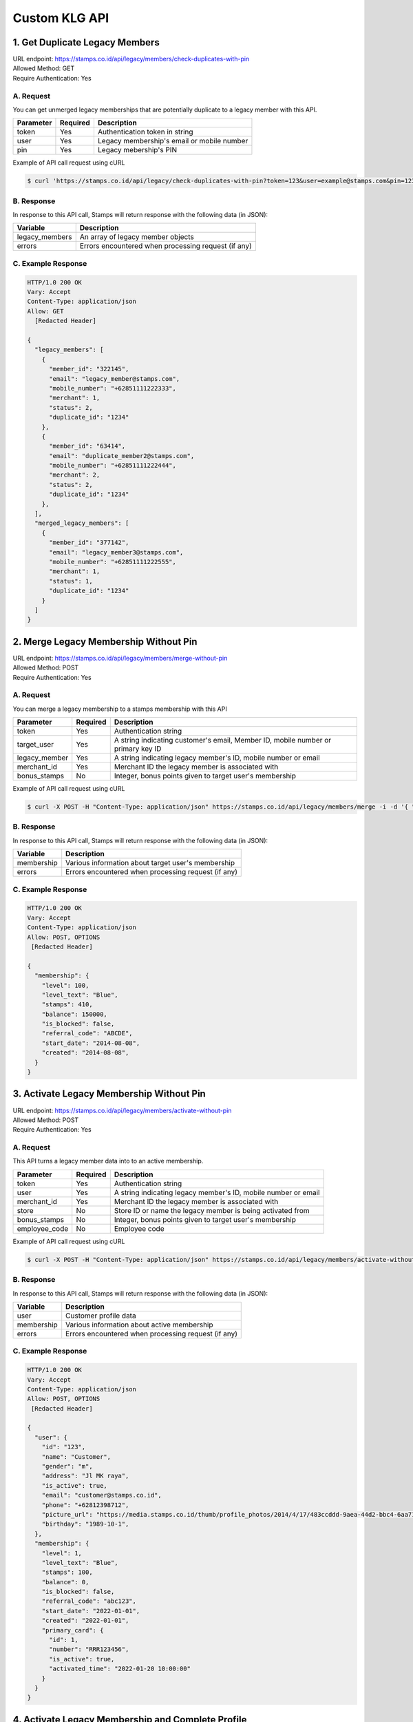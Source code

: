 ************************************
Custom KLG API
************************************


1. Get Duplicate Legacy Members
====================================
| URL endpoint: https://stamps.co.id/api/legacy/members/check-duplicates-with-pin
| Allowed Method: GET
| Require Authentication: Yes

A. Request
-----------------------------
You can get unmerged legacy memberships that are potentially duplicate to a legacy member with this API.

============     =========== =========================
Parameter        Required    Description
============     =========== =========================
token            Yes         Authentication token in string
user             Yes         Legacy membership's email or mobile number
pin              Yes         Legacy mebership's PIN
============     =========== =========================


Example of API call request using cURL

.. code-block :: bash

    $ curl 'https://stamps.co.id/api/legacy/check-duplicates-with-pin?token=123&user=example@stamps.com&pin=123456'


B. Response
-----------

In response to this API call, Stamps will return response with the following data (in JSON):

=================== ==============================
Variable            Description
=================== ==============================
legacy_members      An array of legacy member objects
errors              Errors encountered when processing request (if any)
=================== ==============================


C. Example Response
-------------------

.. code-block :: bash

    HTTP/1.0 200 OK
    Vary: Accept
    Content-Type: application/json
    Allow: GET
      [Redacted Header]

    {
      "legacy_members": [
        {
          "member_id": "322145",
          "email": "legacy_member@stamps.com",
          "mobile_number": "+62851111222333",
          "merchant": 1,
          "status": 2,
          "duplicate_id": "1234"
        },
        {
          "member_id": "63414",
          "email": "duplicate_member2@stamps.com",
          "mobile_number": "+62851111222444",
          "merchant": 2,
          "status": 2,
          "duplicate_id": "1234"
        },
      ],
      "merged_legacy_members": [
        {
          "member_id": "377142",
          "email": "legacy_member3@stamps.com",
          "mobile_number": "+62851111222555",
          "merchant": 1,
          "status": 1,
          "duplicate_id": "1234"
        }
      ]
    }

2. Merge Legacy Membership Without Pin
====================================
| URL endpoint: https://stamps.co.id/api/legacy/members/merge-without-pin
| Allowed Method: POST
| Require Authentication: Yes

A. Request
-----------------------------
You can merge a legacy membership to a stamps membership with this API

================ =========== =========================
Parameter        Required    Description
================ =========== =========================
token            Yes         Authentication string
target_user      Yes         A string indicating customer's email, Member ID, mobile number or primary key ID
legacy_member    Yes         A string indicating legacy member's ID, mobile number or email
merchant_id      Yes         Merchant ID the legacy member is associated with
bonus_stamps     No          Integer, bonus points given to target user's membership
================ =========== =========================


Example of API call request using cURL

.. code-block :: bash

    $ curl -X POST -H "Content-Type: application/json" https://stamps.co.id/api/legacy/members/merge -i -d '{ "token": "secret", "target_user": 1, "legacy_member": 31245, "merchant_id": 1, "bonus_stamps": 10 }'



B. Response
-----------

In response to this API call, Stamps will return response with the following data (in JSON):

=================== ==============================
Variable            Description
=================== ==============================
membership          Various information about target user's membership
errors              Errors encountered when processing request (if any)
=================== ==============================


C. Example Response
-------------------

.. code-block :: bash

    HTTP/1.0 200 OK
    Vary: Accept
    Content-Type: application/json
    Allow: POST, OPTIONS
     [Redacted Header]

    {
      "membership": {
        "level": 100,
        "level_text": "Blue",
        "stamps": 410,
        "balance": 150000,
        "is_blocked": false,
        "referral_code": "ABCDE",
        "start_date": "2014-08-08",
        "created": "2014-08-08",
      }
    }

3. Activate Legacy Membership Without Pin
====================================
| URL endpoint: https://stamps.co.id/api/legacy/members/activate-without-pin
| Allowed Method: POST
| Require Authentication: Yes

A. Request
-----------------------------
This API turns a legacy member data into to an active membership.

================ =========== =========================
Parameter        Required    Description
================ =========== =========================
token            Yes         Authentication string
user             Yes         A string indicating legacy member's ID, mobile number or email
merchant_id      Yes         Merchant ID the legacy member is associated with
store            No          Store ID or name the legacy member is being activated from
bonus_stamps     No          Integer, bonus points given to target user's membership
employee_code    No          Employee code
================ =========== =========================


Example of API call request using cURL

.. code-block :: bash

    $ curl -X POST -H "Content-Type: application/json" https://stamps.co.id/api/legacy/members/activate-without-pin -i -d '{ "token": "secret", "user": 12, "merchant_id": 1, "bonus_stamps": 10 }'



B. Response
-----------

In response to this API call, Stamps will return response with the following data (in JSON):

=================== ==============================
Variable            Description
=================== ==============================
user                Customer profile data
membership          Various information about active membership
errors              Errors encountered when processing request (if any)
=================== ==============================


C. Example Response
-------------------

.. code-block :: bash

    HTTP/1.0 200 OK
    Vary: Accept
    Content-Type: application/json
    Allow: POST, OPTIONS
     [Redacted Header]

    {
      "user": {
        "id": "123",
        "name": "Customer",
        "gender": "m",
        "address": "Jl MK raya",
        "is_active": true,
        "email": "customer@stamps.co.id",
        "phone": "+62812398712",
        "picture_url": "https://media.stamps.co.id/thumb/profile_photos/2014/4/17/483ccddd-9aea-44d2-bbc4-6aa71f51fb2a_size_80.png",
        "birthday": "1989-10-1",
      },
      "membership": {
        "level": 1,
        "level_text": "Blue",
        "stamps": 100,
        "balance": 0,
        "is_blocked": false,
        "referral_code": "abc123",
        "start_date": "2022-01-01",
        "created": "2022-01-01",
        "primary_card": {
          "id": 1,
          "number": "RRR123456",
          "is_active": true,
          "activated_time": "2022-01-20 10:00:00"
        }
      }
    }


4. Activate Legacy Membership and Complete Profile
====================================
| URL endpoint: https://stamps.co.id/api/klg/legacy/members/activate
| Allowed Method: POST
| Require Authentication: Yes

A. Request
-----------------------------

================== =========== =========================
Parameter          Required    Description
================== =========== =========================
token              Yes         Authentication string
user               Yes         A string indicating legacy member's ID, mobile number or email
name               Yes         Name
merchant_id        Yes         Merchant ID the legacy member is associated with
passkey            No          Legacy member's PIN, required when `with_passkey` is true
with_passkey       Yes         Boolean, whether to check legacy member PIN or not
bonus_stamps       No          Integer, bonus points given to target user's membership
new_password       Yes         User password
pin                Yes         User pin
confirm_pin        Yes         User pin confirmation
email              No          Email
mobile_number      No          Mobile number
gender             No          Gender
address            No          Address
birthday           No          Birthday (with format YYYY-MM-DD)
district           No          District ID
phone_is_verified  No          Boolean
email_is_verified  No          Boolean
================== =========== =========================


Example of API call request using cURL

.. code-block :: bash

    $ curl -X POST -H "Content-Type: application/json" https://stamps.co.id/api/klg/legacy/members/activate -i -d '{ "token": "secret", "user": 12, "merchant_id": 1, "bonus_stamps": 10, "passkey": "", "with_passkey": false, "new_password": "password", "pin": "123123", "confirm_pin": "123123", "birthday": "1993-05-30" }'


B. Response
-----------

In response to this API call, Stamps will return response with the following data (in JSON):

=================== ==============================
Variable            Description
=================== ==============================
user                Customer profile data
membership          Various information about active membership
errors              Errors encountered when processing request (if any)
=================== ==============================


C. Example Response
-------------------

.. code-block :: bash

    HTTP/1.0 200 OK
    Vary: Accept
    Content-Type: application/json
    Allow: POST, OPTIONS
    [Redacted Header]

    {
        "id": "620",
        "name": "John Doe",
        "gender": "male",
        "address": "Jalan Anggrek No. 1",
        "is_active": true,
        "email": "johndoe@example.com",
        "picture_url": "https://media.stamps.co.id/thumb/profile_photos/2014/4/17/483ccddd-9aea-44d2-bbc4-6aa71f51fb2a_size_80.png",
        "birthday": "1993-05-30",
        "phone": "+6285567146065",
        "postal_code": "10310",
        "protected_redemption": false,
        "has_incorrect_email": true,
        "marital_status": 1,
        "religion": 1,
        "wedding_date": null,
        "id_number": null,
        "id_card_file_name": "",
        "phone_is_verified": false,
        "email_is_verified": false,
        "is_anonymized": false,
        "has_pin": false,
        "pin_is_blocked": false,
        "has_password": true,
        "notes": "",
        "referral_code": "GYHTLIY9",
        "registration_status": "Full",
        "location": {
            "district": {
                "id": 1,
                "name": "Kebayoran Baru"
            },
            "regency": {
                "id": 1,
                "name": "Jakarta Selatan"
            },
            "province": {
                "id": 1,
                "name": "DKI Jakarta"
            }
        },
        "membership": {
            "tags": [],
            "status": 0,
            "status_text": "Silver",
            "level": 0,
            "level_text": "Silver",
            "member_status": "Active",
            "stamps": 0,
            "balance": 0,
            "is_blocked": false,
            "referral_code": "7J133",
            "start_date": "2022-11-24",
            "created": "2022-11-24",
            "primary_card": {
                "id": 231,
                "number": "RRRB1AKUT0",
                "is_active": true,
                "activated_time": "2022-01-20 10:00:00"
            }
        },
        "registering_employee_code": "EMP001"
    }


5. Complete Registration and Merge Legacy Member
====================================
| URL endpoint: https://stamps.co.id/api/klg/memberships/register
| Allowed Method: POST
| Require Authentication: Yes

A. Request
-----------------------------

========================= =========== =========================
Parameter                 Required    Description
========================= =========== =========================
token                     Yes         Authentication string
name                      Yes         Name
email                     No          Email
mobile_number             No          Mobile number
gender                    No          Gender ("male" or "female")
address                   No          Address
birthday                  No          Birthday (with format YYYY-MM-DD)
store                     No          Registering store ID
referral_code             No          Referal code used to register customer
generate_default_password No          Boolean, whether to generate a random, default password for the member, defaults to `true`
registering_employee_code No          String indicating employee code, will create a new employee if not exists
district                  No          District ID
marital_status            No          Marital status mapping can be seen :ref:`here <Marital Status Mapping>`
password                  Yes         User password
pin                       Yes         User pin
confirm_pin               Yes         User pin confirmation
legacy_member             No          Legacy member identifier to merge with
legacy_merchant_id        No          Legacy member merchant ID
========================= =========== =========================


Example of API call request using cURL

.. code-block :: bash

    $ curl -X POST -H "Content-Type: application/json" https://stamps.co.id/api/klg/memberships/register -i -d '{ "token": "secret", "password": "password", "pin": "123123", "confirm_pin": "123123" }'


B. Response
-----------

In response to this API call, Stamps will return response with the following data (in JSON):

=================== ==============================
Variable            Description
=================== ==============================
customer            Various customer data
=================== ==============================


C. Example Response
-------------------

.. code-block :: bash

    HTTP/1.0 200 OK
    Vary: Accept
    Content-Type: application/json
    Allow: POST, OPTIONS
    [Redacted Header]

    {
        "id": "620",
        "name": "John Doe",
        "gender": "male",
        "address": "Jalan Anggrek No. 1",
        "is_active": true,
        "email": "johndoe@example.com",
        "picture_url": "https://media.stamps.co.id/thumb/profile_photos/2014/4/17/483ccddd-9aea-44d2-bbc4-6aa71f51fb2a_size_80.png",
        "birthday": "1993-05-30",
        "phone": "+6285567146065",
        "postal_code": "10310",
        "protected_redemption": false,
        "has_incorrect_email": true,
        "marital_status": 1,
        "religion": 1,
        "wedding_date": null,
        "id_number": null,
        "id_card_file_name": "",
        "phone_is_verified": false,
        "email_is_verified": false,
        "is_anonymized": false,
        "has_pin": false,
        "pin_is_blocked": false,
        "has_password": true,
        "notes": "",
        "referral_code": "GYHTLIY9",
        "registration_status": "Full",
        "location": {
            "district": {
                "id": 1,
                "name": "Kebayoran Baru"
            },
            "regency": {
                "id": 1,
                "name": "Jakarta Selatan"
            },
            "province": {
                "id": 1,
                "name": "DKI Jakarta"
            }
        },
        "membership": {
            "tags": [],
            "status": 0,
            "status_text": "Silver",
            "level": 0,
            "level_text": "Silver",
            "member_status": "Active",
            "stamps": 0,
            "balance": 0,
            "is_blocked": false,
            "referral_code": "7J133",
            "start_date": "2022-11-24",
            "created": "2022-11-24",
            "primary_card": {
                "id": 231,
                "number": "RRRB1AKUT0",
                "is_active": true,
                "activated_time": "2022-01-20 10:00:00"
            }
        },
        "registering_employee_code": "EMP001"
    }


6. Return Transaction Preview
=======================================
| URL endpoint: https://stamps.co.id/api/returns/preview
| Allowed Method: POST
| Require Authentication: Yes

A. Request
-----------------------------
Preview a return from a transaction.

============================== =========== =============================================================================
Parameter                      Required    Description
============================== =========== =============================================================================
root_invoice_number            Yes         Invoice number of the first original transaction
root_transaction_store         Yes         Store's id or code where the the first transaction happens
root_invoice_date              Yes         First transaction creation date in YYY-mm-dd format(e.g: 2022-08-30)
return_invoice_number          Yes         Invoice number for return transaction
return_created_datetime        No          When the return happens in ISO 8601 format(e.g: 2013-01-15T20:01:01+07).
                                           Default to now
return_store                   Yes         Store's id or code where the return happens
subtotal_delta                 No          Must be provided if the original transaction has subtotal
total_value_delta              Yes         The delta value of transaction's grand total after returned
payments                       No          Must be provided if original transaction has payments.
                                           Payments are list of :ref:`payment objects <Payment Object>`
items                          Yes         Which items are returned. Items are list of :ref:`return item objects<Return Item Object>`
stamps_to_add                  No          Stamps to be added by this transaction. If specified, this overrides system's calculation of the number of Stamps that will be added or deducted from this transaction.
stamps_to_deduct               No          Stamps to be deducted manually. If specified, this overrides the number of Stamps that will be deducted from this return.
                                           Can't be sent alongside stamps_to_add.
cancel_redemptions             No          Also cancel redemptions related to original transaction. Default to "false"
issue_voucher                  No          Objects of data used to issue a voucher. Contains ``template_id`` and ``value`` (optional).
deactivate_payment_vouchers    No          Also deactivate unredeemed payment vouchers when set to `true`. Default is `true`.
sr_admin                       No          Disable auto refund payment methods when set to `true`. Default is `false`
============================== =========== =============================================================================

Example of API call request using cURL

.. code-block :: bash

    curl --location --request POST 'https://stamps.co.id/api/returns/preview' \
    --header 'Authorization: Bearer eyJ0eXAiOiJKV1QiLCJhbGciOiJIUzI1NiJ9.eyJ0b2tlbl90eXBlIjoiYWNjZXNzIiwiZXhwIjoxNjYxOTMwNjg2LCJpYXQiOjE2NjE4NDQyODYsImp0aSI6IjZlM2U0ZGU0MzZkYzRjNDZhNGJhMjRkZWE2MjM0N2VjIiwidXNlcl9pZCI6MSwibWVyY2hhbnRfaWQiOjF9.brgNBzeuPmOV6ECP5WpwJJlQ6MQZ1zACHYx1YiW33AM' \
    --header 'Content-Type: application/json' \
    --header 'Cookie: csrftoken=FAc0E8TCQSCqCKhNNH62Pr3KTFgfemz2DMPWkjdSkD68VJYKda38emJi8GykuSgd; sessionid=sl07y2ektnrikw4bddkr4kndr482qms4' \
    --data-raw ' {
                "root_invoice_number": "6288988812712621",
                "root_transaction_store": 3,
                "root_invoice_date": "2022-08-30",
                "return_invoice_number": "6288988812712621.1",
                "total_value_delta": -15000,
                "return_store": 3,
                "items": [
                    {
                        "product_name": "tea",
                        "quantity": -1,
                        "subtotal": -15000
                    }
                ],
                "payments": [
                    {
                        "payment_method": "1300",
                        "value": -15000
                    }
                ]
            }'

B. Response Data
----------------

Stamps responds to this API call with the following data (in JSON):

===================== ==============================================================================================
Variable              Description
===================== ==============================================================================================
user                  Information about this transaction's user
membership            Information about the user's membership on the transaction's merchant
root_transaction      Information about the first original transaction
original_transaction  Information about the previous transaction
modified_transaction  Information about the new transaction after return happens
modication            Information about the :ref:`modified data <Modification Object>` of the original transaction
returnable_vouchers   Information about what vouchers will be returned
allow_partial_returns Whether the transaction can be returned partially or not
===================== ==============================================================================================


C. Response Headers
-------------------

=================== =======================================================================
Code                Description
=================== =======================================================================
200                 Everything worked as expected
400                 Bad Request - Often missing a
                    required parameter
401                 Unauthorized – Often missing or
                    wrong authentication token
403                 Forbidden – You do not have
                    permission for this request
405                 HTTP method not allowed - The
                    requested resources cannot be called with the specified HTTP method
500, 502, 503, 504  Server Errors - something is
                    wrong on Stamps' end
=================== =======================================================================


D. Examples
-----------

On a successful API call:

.. code-block :: bash

    {
        "user": {
            "id": "2845532",
            "name": "Marsha Test",
            "gender": "male",
            "address": "",
            "is_active": true,
            "email": "marshadouble@test.com",
            "picture_url": null,
            "birthday": "1988-04-23",
            "phone": "+628898881212",
            "postal_code": "",
            "protected_redemption": false,
            "has_incorrect_email": false,
            "marital_status": null,
            "religion": null,
            "wedding_date": null,
            "id_number": null,
            "id_card_file_name": "",
            "phone_is_verified": false,
            "email_is_verified": false
        },
        "membership": {
            "tags": [],
            "status": 100,
            "status_text": "Blue",
            "stamps": 13,
            "stamps_owed": 0,
            "balance": 0,
            "is_blocked": false,
            "referral_code": "AL6J3A9",
            "start_date": "2022-08-03",
            "created": "2022-08-03"
        },
        "root_transaction": {
            "id": 26091,
            "value": 150000.0,
            "stamps_earned": 25,
            "number_of_people": null,
            "discount": null,
            "subtotal": null,
            "items": [
                {
                    "id": 3670,
                    "quantity": 10.0,
                    "subtotal": 150000.0,
                    "price_per_unit": null,
                    "product": {
                        "id": 3,
                        "name": "tea"
                    }
                }
            ],
            "payments": [
                {
                    "id": 78,
                    "value": 150000.0,
                    "eligible_for_stamps": true,
                    "payment_method_code": "1300"
                }
            ]
        },
        "original_transaction": {
            "id": 26091,
            "value": 150000.0,
            "stamps_earned": 25,
            "number_of_people": null,
            "discount": null,
            "subtotal": null,
            "items": [
                {
                    "id": 3670,
                    "quantity": 10.0,
                    "subtotal": 150000.0,
                    "price_per_unit": null,
                    "product": {
                        "id": 3,
                        "name": "tea"
                    }
                }
            ],
            "payments": [
                {
                    "id": 78,
                    "value": 150000.0,
                    "eligible_for_stamps": true,
                    "payment_method_code": "1300"
                }
            ]
        },
        "modified_transaction": {
            "id": null,
            "value": 149999.0,
            "stamps_earned": 13,
            "number_of_people": null,
            "discount": null,
            "subtotal": 135000.0,
            "items": [],
            "payments": [
                {
                    "id": null,
                    "value": 135000.0,
                    "eligible_for_stamps": true,
                    "payment_method_code": "1300"
                }
            ]
        },
        "modification": {
            "id": null,
            "created": 1661844369,
            "stamps_delta": -12,
            "stamps_delta_override": 0,
            "stamps_refund_from_payments": 0,
            "total_stamps_delta": -12,
            "subtotal_delta": -15000.0,
            "grand_total_delta": -15000.0
        },
        "returnable_vouchers": [
            {
                "id": 9,
                "code": "R-FWEWQWVV",
                "is_active": true,
                "quantity": 1,
                "value": 50000.0,
                "notes": "",
                "start_date": "2022-12-23",
                "end_date": "2022-12-29",
                "template": {
                    "id": 5,
                    "name": "MULTI VOUCHER",
                    "type": 2,
                    "description": "",
                    "short_description": "",
                    "picture_url": "/media/thumb/voucher_templates/2022/12/9/uploaded_image_2022_12_09_03_38_21_252743_size_400.webp",
                    "landscape_picture_url": null,
                    "instructions": "",
                    "terms_and_conditions": "",
                    "usable_in_merchant_ids": [
                        1,
                        2
                    ],
                    "merchant_code": "",
                    "extra_data": null,
                    "html_terms_and_conditions": null
                },
                "terms_and_conditions": "",
                "html_terms_and_conditions": null
            }
        ]
    }

On an invalid request:

.. code-block :: bash

    {
        "detail": "root_transaction_store: No store with given identifier",
        "error_message": "root_transaction_store: No store with given identifier",
        "error_code": "invalid_store",
        "errors": {
            "root_transaction_store": "No store with given identifier"
        }
    }


7. Add a return transaction
=======================================
| URL endpoint: https://stamps.co.id/api/returns/add
| Allowed Method: POST
| Require Authentication: Yes

A. Request
-----------------------------

============================== =========== ==================================================================================================================
Parameter                      Required    Description
============================== =========== ==================================================================================================================
root_invoice_number            Yes         Invoice number of the first original transaction
root_transaction_store         Yes         Store's id or code where the the first transaction happens
root_invoice_date              Yes         First transaction creation date in YYY-mm-dd format(e.g: 2022-08-30)
return_invoice_number          Yes         Invoice number for return transaction
return_created_datetime        No          When the return happens in ISO 8601 format(e.g: 2013-01-15T20:01:01+07).
                                           Default to now
return_store                   Yes         Store's id or code where the return happens
subtotal_delta                 No          Must be provided if the original transaction has subtotal
total_value_delta              Yes         The delta value of transaction's grand total after returned
payments                       No          Must be provided if original transaction has payments.
                                           Payments are list of :ref:`payment objects <Payment Object>`
items                          Yes         Which items are returned. Items are list of :ref:`return item objects<Return Item Object>`
stamps_to_add                  No          Stamps to be added by this transaction. If specified, this overrides system's calculation of the number of Stamps that will be added or deducted from this transaction.
stamps_to_deduct               No          Stamps to be deducted manually. If specified, this overrides the number of Stamps that will be deducted from this return.
                                           Can't be sent alongside stamps_to_add.
cancel_redemptions             No          Also cancel redemptions related to original transaction. Default to "false"
issue_voucher                  No          Objects of data used to issue a voucher. Contains ``template_id`` and ``value`` (optional).
deactivate_payment_vouchers    No          Also deactivate unredeemed payment vouchers when set to `true`. Default is `true`.
sr_admin                       No          Disable auto refund payment methods when set to `true`. Default is `false`
============================== =========== ==================================================================================================================

Example of API call request using cURL

.. code-block :: bash

    curl --location --request POST 'https://stamps.co.id/api/returns/add' \
    --header 'Authorization: Bearer eyJ0eXAiOiJKV1QiLCJhbGciOiJIUzI1NiJ9.eyJ0b2tlbl90eXBlIjoiYWNjZXNzIiwiZXhwIjoxNjYxOTMwNjg2LCJpYXQiOjE2NjE4NDQyODYsImp0aSI6IjZlM2U0ZGU0MzZkYzRjNDZhNGJhMjRkZWE2MjM0N2VjIiwidXNlcl9pZCI6MSwibWVyY2hhbnRfaWQiOjF9.brgNBzeuPmOV6ECP5WpwJJlQ6MQZ1zACHYx1YiW33AM' \
    --header 'Content-Type: application/json' \
    --header 'Cookie: csrftoken=FAc0E8TCQSCqCKhNNH62Pr3KTFgfemz2DMPWkjdSkD68VJYKda38emJi8GykuSgd; sessionid=sl07y2ektnrikw4bddkr4kndr482qms4' \
    --data-raw ' {
                "root_invoice_number": "6288988812712621",
                "root_transaction_store": 3,
                "root_invoice_date": "2022-08-30",
                "return_invoice_number": "6288988812712621.1",
                "total_value_delta": -15000,
                "return_store": 3,
                "items": [
                    {
                        "product_name": "tea",
                        "quantity": -1,
                        "subtotal": -15000
                    }
                ],
                "payments": [
                    {
                        "payment_method": "1300",
                        "value": -15000
                    }
                ],
                "issue_voucher": {
                    "template_id": 1,
                    "value": 10000
                }
            }'

B. Response Data
----------------

Stamps responds to this API call with the following data (in JSON):

==================== ===========================================================================
Variable             Description
==================== ===========================================================================
user                 Information about this transaction's user
membership           Information about the user's membership on the transaction's merchant
root_transaction     Information about the first original transaction
original_transaction Information about the previous transaction
modified_transaction Information about the new transaction after return happens
modification           Information about the :ref:`modified data <Modification Object>` of the original transaction
returned_vouchers    Information about what vouchers are returned
==================== ===========================================================================


C. Examples
-----------

On a successful API call:

.. code-block :: bash

    {
        "user": {
            "id": "2845532",
            "name": "Marsha Test",
            "gender": "male",
            "address": "",
            "is_active": true,
            "email": "marshadouble@test.com",
            "picture_url": null,
            "birthday": "1988-04-23",
            "phone": "+628898881212",
            "postal_code": "",
            "protected_redemption": false,
            "has_incorrect_email": false,
            "marital_status": null,
            "religion": null,
            "wedding_date": null,
            "id_number": null,
            "id_card_file_name": "",
            "phone_is_verified": false,
            "email_is_verified": false
        },
        "membership": {
            "tags": [],
            "status": 100,
            "status_text": "Blue",
            "stamps": 13,
            "stamps_owed": 0,
            "balance": 0,
            "is_blocked": false,
            "referral_code": "AL6J3A9",
            "start_date": "2022-08-03",
            "created": "2022-08-03"
        },
        "root_transaction": {
            "id": 26091,
            "value": 150000.0,
            "stamps_earned": 25,
            "number_of_people": null,
            "discount": null,
            "subtotal": null,
            "items": [
                {
                    "id": 3670,
                    "quantity": 10.0,
                    "subtotal": 150000.0,
                    "price_per_unit": null,
                    "product": {
                        "id": 3,
                        "name": "tea"
                    }
                }
            ],
            "payments": [
                {
                    "id": 78,
                    "value": 150000.0,
                    "eligible_for_stamps": true,
                    "payment_method_code": "1300"
                }
            ]
        },
        "original_transaction": {
            "id": 26091,
            "value": 150000.0,
            "stamps_earned": 25,
            "number_of_people": null,
            "discount": null,
            "subtotal": null,
            "items": [
                {
                    "id": 3670,
                    "quantity": 10.0,
                    "subtotal": 150000.0,
                    "price_per_unit": null,
                    "product": {
                        "id": 3,
                        "name": "tea"
                    }
                }
            ],
            "payments": [
                {
                    "id": 78,
                    "value": 150000.0,
                    "eligible_for_stamps": true,
                    "payment_method_code": "1300"
                }
            ]
        },
        "modified_transaction": {
            "id": 26092,
            "value": 149999.0,
            "stamps_earned": 13,
            "number_of_people": null,
            "discount": null,
            "subtotal": 135000.0,
            "items": [],
            "payments": [
                {
                    "id": 79,
                    "value": 135000.0,
                    "eligible_for_stamps": true,
                    "payment_method_code": "1300"
                }
            ]
        },
        "modification": {
            "id": 1,
            "created": 1661844369,
            "stamps_delta": -12,
            "stamps_delta_override": 0,
            "stamps_refund_from_payments": 0,
            "total_stamps_delta": -12,
            "subtotal_delta": -15000.0,
            "grand_total_delta": -15000.0
        },
        "issued_voucher": {
            "id": 1,
            "code": "VC-ABC",
            "is_active": true,
            "quantity": 1,
            "value": 200,
            "notes": "",
            "start_date": "2022-03-28",
            "end_date": "2022-04-28",
            "template": {
                "id": 1,
                "name": "March Surprise Voucher",
                "type": 1,
                "description": "Get 50% off on your next purchase in Lippo Mall Kemang Store",
                "short_description": "Get 50% off on your next purchase",
                "picture_url": "foo.png",
                "landscape_picture_url": "foo_landscape.png",
                "instructions": "Show this voucher to the cashier",
                "terms_and_conditions": "Valid until 28 April 2022 with minimum purchase of Rp 100.000",
                "usable_in_merchant_ids": [1, 2, 3],
                "merchant_code": "M-ABC",
                "extra_data": null,
            }
        },
        "returned_vouchers": [
            {
                "id": 9,
                "code": "R-ZLT2ULER",
                "is_active": true,
                "quantity": 1,
                "value": 50000.0,
                "notes": "",
                "start_date": "2022-12-23",
                "end_date": "2022-12-29",
                "template": {
                    "id": 5,
                    "name": "MULTI VOUCHER",
                    "type": 2,
                    "description": "",
                    "short_description": "",
                    "picture_url": "/media/thumb/voucher_templates/2022/12/9/uploaded_image_2022_12_09_03_38_21_252743_size_400.webp",
                    "landscape_picture_url": null,
                    "instructions": "",
                    "terms_and_conditions": "",
                    "usable_in_merchant_ids": [
                        1,
                        2
                    ],
                    "merchant_code": "",
                    "extra_data": null,
                    "html_terms_and_conditions": null
                },
                "terms_and_conditions": "",
                "html_terms_and_conditions": null
            }
        ]
    }

On an invalid request:

.. code-block :: bash

    {
        "detail": "root_transaction_store: No store with given identifier",
        "error_message": "root_transaction_store: No store with given identifier",
        "error_code": "invalid_store",
        "errors": {
            "root_transaction_store": "No store with given identifier"
        }
    }


8. Adding Voucher Redemption
======================

| URL endpoint: https://stamps.co.id/api/klg/redemptions/odi-redeem-voucher
| Allowed method: POST
| Require authentication: Yes

A. Parameters
-------------
You can initiate a voucher redemption by calling the API with these parameters.

=============== ========= =========================
Parameter       Required  Description
=============== ========= =========================
token           Yes       Authentication string
user            Yes       A string indicating customer's email or Member ID
voucher         Yes       Voucher code of the redeemed voucher
store           Yes       Merchant's store identifier where redemption is initiated
invoice_number  No        POS invoice number
channel         No        Channel mapping can be seen :ref:`here <Channel Mapping>`
request_id      No        This field is needed if PIN authorization is enabled
extra_data      Yes       JSON object containing "vouchers" object. Store name as the key, and voucher value as the value.
=============== ========= =========================

Here's an example of how the API call might look like in JSON format with specified voucher.

.. code-block :: bash

    {
        "token": "abc",
        "user": "customer@stamps.co.id",
        "store": 32,
        "voucher": 1,
        "invoice_number": "POS-1020123",
        "extra_data": {
            "vouchers": {
                "A001": 10000,
                "I002": 40000
            }
        }
    }

API call example:

.. code-block :: bash

    $ curl --location --request POST 'https://stamps.co.id/api/klg/redemptions/odi-redeem-voucher' \
    --header 'Authorization: Bearer eyJ0eXAiOiJKV1QiLCJhbGciOiJIUzI1NiJ9.eyJ0b2tlbl90eXBlIjoiYWNjZXNzIiwiZXhwIjoxNjYxOTMwNjg2LCJpYXQiOjE2NjE4NDQyODYsImp0aSI6IjZlM2U0ZGU0MzZkYzRjNDZhNGJhMjRkZWE2MjM0N2VjIiwidXNlcl9pZCI6MSwibWVyY2hhbnRfaWQiOjF9.brgNBzeuPmOV6ECP5WpwJJlQ6MQZ1zACHYx1YiW33AM' \
    --header 'Content-Type: application/json' \
    --data-raw '{
        "user": "customer@stamps.co.id",
        "store": 32,
        "voucher": "ABC",
        "extra_data": {
            "vouchers": {
                "A001": 10000,
                "I002": 40000
            }
        }
    }'


B. Response
-----------

In response to this API call, Stamps will return response with the following data (in JSON):

=================== ==============================
Variable            Description
=================== ==============================
redemption          Redemption information which is
                    successfully created.
                    Contains id, reward, and stamps_used
membership          Customer information after successful
                    redemption. Contains id and stamps_remaining.
voucher             Voucher used in redemption
errors              Errors encountered when processing request (if any)
=================== ==============================

C. Response Headers
-------------------

Depending on the request, responses may return these status codes:

=================== ==============================
Code                Description
=================== ==============================
200                 Everything worked as expected
400                 Bad Request - Often missing a
                    required parameter
401                 Unauthorized – Often missing or
                    wrong authentication token
403                 Forbidden – You do not have
                    permission for this request
405                 HTTP method not allowed
500, 502, 503, 504  Server Errors - something is wrong on Stamps' end
=================== ==============================

D. Example Response
-------------------

On successful redemption:

.. code-block :: bash

    HTTP/1.0 200 OK
    Vary: Accept
    Content-Type: application/json
    Allow: POST, OPTIONS
     [Redacted Header]
    {
       "redemption": {
            "id": 2,
            "reward": "Discount Rp 100,000",
            "stamps_used": 0,
            "extra_data": {
                "discount": "10%"
            }
        },
        "membership": {
            "tags": [],
            "status": 100,
            "stamps": 250,
            "balance": 0,
            "referral_code": "9121682",
            "start_date": "2016-07-25",
            "created": "2016-07-25"
        },
        "voucher": {
            "id": 4,
            "name": "Discount Rp 100,000",
            "code": "PZ633ECV",
            "type": "voucher"
        }
    }


9. Adding User Card
======================

| URL endpoint: https://stamps.co.id/api/klg/cards/add
| Allowed method: POST
| Require authentication: Yes

A. Parameters
-------------
You can generate and assign a new card to a certain member using ODI user ID.

=============== ========= =========================
Parameter       Required  Description
=============== ========= =========================
token           Yes       Authentication string
rrr_id          Yes       Target member's card number
user_id_odi     Yes       ODI user ID that will be used to generate a new card
=============== ========= =========================

API call example:

.. code-block :: bash

    $ curl --location --request POST 'https://stamps.co.id/api/klg/redemptions/odi-redeem-voucher' \
    --header 'Authorization: Bearer eyJ0eXAiOiJKV1QiLCJhbGciOiJIUzI1NiJ9.eyJ0b2tlbl90eXBlIjoiYWNjZXNzIiwiZXhwIjoxNjYxOTMwNjg2LCJpYXQiOjE2NjE4NDQyODYsImp0aSI6IjZlM2U0ZGU0MzZkYzRjNDZhNGJhMjRkZWE2MjM0N2VjIiwidXNlcl9pZCI6MSwibWVyY2hhbnRfaWQiOjF9.brgNBzeuPmOV6ECP5WpwJJlQ6MQZ1zACHYx1YiW33AM' \
    --header 'Content-Type: application/json' \
    --data-raw '{
        "token": "abc",
        "rrr_id": "RRR123456",
        "user_id_odi": "999"
    }'


B. Response
-----------

In response to this API call, Stamps will return response with the following data (in JSON):

=================== ==============================
Variable            Description
=================== ==============================
card                Various information about the newly created card
=================== ==============================

C. Response Headers
-------------------

Depending on the request, responses may return these status codes:

=================== ==============================
Code                Description
=================== ==============================
200                 Everything worked as expected
400                 Bad Request - Often missing a
                    required parameter
401                 Unauthorized – Often missing or
                    wrong authentication token
403                 Forbidden – You do not have
                    permission for this request
405                 HTTP method not allowed
500, 502, 503, 504  Server Errors - something is wrong on Stamps' end
=================== ==============================

D. Example Response
-------------------

On successful redemption:

.. code-block :: bash

    HTTP/1.0 200 OK
    Vary: Accept
    Content-Type: application/json
    Allow: POST, OPTIONS
     [Redacted Header]
    {
       "card": {
            "id": 2,
            "number": "UIODI-999",
            "is_active": True,
            "activated_time": "2023-01-11 10:00:00"
        }
    }


10. Webhook Security
=======================
Webhook from STAMPS will return the siganture inside X-Stamps-Signature header.

You should always verify that the webhook's payload matches the signature. To verify the signature against the payload:
    - Strip all whitespace from the `payload`.
    - Encode the resulting `payload` string with the HMAC algorithm, using your secret key as the key and SHA256 as the hashing algorithm.
    - Compare and make sure that the result matches the given `signature`

Example with "your_secret_key" as the secret key:

.. code-block :: json

    {
        "from": "test@gmail.com",
        "to": "test2@gmail.com",
        "membership": {
            "level": 0,
            "level_text": "Silver",
            "stamps": 0,
            "balance": 0,
            "is_blocked": false,
            "referral_code": "KKJ21",
            "start_date": "2023-02-13",
            "created": "2023-02-13",
            "status": "Active",
            "primary_card": {
                "id": 3713,
                "number": "RRR123456",
                "is_active": true,
                "activated_time": null
            }
        },
        "user": {
            "id": 2824,
            "name": "test",
            "gender": "f",
            "is_active": true,
            "email": "test2@gmail.com",
            "birthday": null,
            "picture_url": null,
            "phone": "+6287876544322",
            "has_incorrect_email": false,
            "has_incorrect_phone": false,
            "has_incorrect_wa_number": false,
            "phone_is_verified": true,
            "email_is_verified": true,
            "referral_code": "TESTXYZ",
            "registration_status": "Full",
            "member_ids": [
                "RRR123456"
            ]
        }
    }

Python code example:

.. code-block :: python

    import hashlib
    import hmac
    import json


    def verify_signature(request) -> bool:
        minified_payload = json.dumps(request.data, separators=[",", ":"])
        signed_payload = hmac.new("your_secret_key".encode(), minified_payload.encode(), hashlib.sha256)
        signature = request.headers["X-Stamps-Signature"]
        return hmac.compare_digest(signature, signed_payload.hexdigest())


11. Adding a Transaction with Redemptions
=======================
| URL endpoint: https://stamps.co.id/api/klg/transactions/add-with-redemptions
| Allowed method: POST
| Requires authentication: Yes


A. Request
-----------------------------

Adding a transaction with redemptions requires you to send a POST request to the endpoint with the following parameters:
NOTE: This endpoint also accept blocked membership but won't get any stamps and can not add any redemptions.

=========================== =========== =======================
Parameter                   Required    Description
=========================== =========== =======================
token                       Yes         Authentication string
user                        No          Email address / Member ID indicating customer.
                                        Leaving this empty creates an ``open`` transaction.
store                       Yes         A number (id) indicating store where transaction
                                        is created
invoice_number              Yes         POS transaction number (must be unique daily)
total_value                 Yes         A number indicating transaction's grand total
number_of_people            Yes         An integer indicating the number of people involved in transaction
created                     Yes         ISO 8601 date time format to indicate transaction's
                                        created date
                                        (e.g. 2013-02-15T13:01:01+07)
sub_total                   No          A number indicating transaction subtotal
discount                    No          A number indicating transaction discount (in Rp.)
service_charge              No          A number indicating service charge (in Rp.)
tax                         No          A number indicating transaction tax (in Rp.)
channel                     No          Channel of a transaction, for channel mapping, see :ref:`Table <Channel Mapping>`.
type                        No          The type of prepared transactions, for type mapping, see :ref:`Table <Type Mapping>`.
items                       No          List of items containing product name, quantity, subtotal,
                                        stamps_subtotal (optional) & eligible_for_stamps (optional).
                                        ``price`` is the combined price of products (qty * unit price),
                                        ``stamps_subtotal`` is the combined stamps of products (qty * unit stamps),
                                        this field is optional.
                                        ``eligible_for_stamps`` is boolean value to determine whether the item should be included in Stamps Calculation. Defaults to ``true``.
payments                    No          List of payments object containing value, payment_method, and
                                        eligible_for_membership(optional).
                                        ``value`` is the amount of payment
                                        ``payment_method`` is the method used for payment
                                        ``eligible_for_membership`` whether this payment is used for member's status/level changes.
                                        This field is optional. Default to true if not provided(can be configured later).
stamps                      No          A number indicating custom stamps
require_email_notification  No          A boolean indicating send transaction to email if customer can retrieve email
employee_code               No          Employee code of sender employee
extra_data                  No          Additional data for further processing
reward_redemptions          No          List of reward objects that want to be redeemed. Contains ``request_id``, ``reward``, and ``stamps`` (required if reward type is flexible reward). ``reward`` field can be filled with either reward ID (integer, i.e. ``1``) or reward code (string, i.e. ``REWARD1``)
voucher_redemptions         No          List of voucher objects that want to be redeemed. Contains ``request_id`` and ``voucher_code``
original_invoice_number     No          POS transaction number of the canceled original transaction, if provided will be used as a reference for stamps and bonus calculation.
payment_status              No          Payment status of the transaction, default is Full. For payment status mapping, see :ref:`Table <Payment Status>`.
=========================== =========== =======================


Here's an example of how the API call might look like in JSON format:

.. code-block:: javascript

    {
       "token": "secret",
       "user": "customer@stamps.co.id",
       "stamps": 10,
       "store": 32,
       "invoice_number": "my_invoice_number",
       "sub_total": 45000,
       "total_value": 50000,
       "number_of_people": 8,
       "tax": 5000,
       "channel": 1,
       "require_email_notification": False,
       "employee_code": "employee_code",
       "type": 2,
       "created": "2013-02-15T13:01:01+07",
       "payment_status": 1,
       "extra_data": {
          "employee_name": "Stamps Employee",
          "order_number": "order_number"
       }
       "items": [
          {
             "product_name": "Cappucino",
             "quantity": 2,
             "subtotal": 10000,
             "stamps_subtotal": 4
          },
          {
             "product_name": "Iced Tea",
             "quantity": 4,
             "subtotal": 5000,
             "stamps_subtotal": 4,
             "eligible_for_stamps": False
          }
       ],
       "payments": [
          {
            "value": 30000,
            "payment_method": 10
          },
          {
            "value": 20000,
            "payment_method": 43,
            "eligible_for_membership": false
          }
       ],
       "reward_redemptions": [
          {
            "request_id": "request-id-1",
            "reward": 1
          },
          {
            "request_id": "request-id-1",
            "reward": "REWARDCODE"
          },
          {
            "request_id": "request-id-1",
            "reward": 1,
            "stamps": 10,
          }
          {
            "request_id": "request-id-1",
            "reward": "REWARDCODE",
            "stamps": 10,
          }
       ],
       "voucher_redemptions": [
          {
            "request_id": "request-id-1",
            "voucher_code": "VOUCHERCODE"
          }
       ],
       "original_invoice_number": "original_invoice_number"
    }


Example of API call request using cURL (JSON). To avoid HTTP 100 Continue, please specify "Expect:" as a header.

.. code-block :: bash

    $ curl -X POST -H "Content-Type: application/json" -H "Expect:" https://stamps.co.id/api/klg/transactions/add-with-redemptions -i -d '{ "token": "secret", "created": "2017-03-30T07:01:01+07", "user": "customer@stamps.co.id", "store": 422, "number_of_people": 8, "tax":5000, "channel":1, "type":2, "invoice_number": "invoice_1", "total_value": 50000, "items": [{"product_name": "Cappucino", "quantity": 2, "subtotal": 10000}, {"product_name": "Iced Tea", "quantity": 4, "subtotal": 5000}]}, "payments": [{"value": 30000, "payment_method": 10}, {"value": 20000, "payment_method": 43, "eligible_for_membership": false}], "reward_redemptions": [ { "request_id": "request-id-1", "reward": 1 }, { "request_id": "request-id-1", "reward": "REWARDCODE" }, { "request_id": "request-id-1", "reward": 1, "stamps": 10, } { "request_id": "request-id-1", "reward": "REWARDCODE", "stamps": 10, } ], "voucher_redemptions": [ { "request_id": "request-id-1", "voucher_code": "VOUCHERCODE" } ], "original_invoice_number": "original_invoice_number" }'

B. Response
-----------------------------

In response to this API call, Stamps will reply with the following data in JSON:

=================== ==================
Variable            Description
=================== ==================
transaction         Stamps transaction information
                    that is successfully created.
                    Contains id, value, number_of_people, discount and stamps_earned.
membership          Contains membership data.
                    Contains ``tags``, ``status``, ``status_text``, ``stamps``, ``balance``,
                    ``is_blocked``, ``referral_code``, ``start_date``, and ``created``
detail              Description of error (if any)
validation_errors   Errors encountered when parsing data (if any)
=================== ==================

Depending on the request, responses may return these status codes:

=================== ==============================
Code                Description
=================== ==============================
200                 Everything worked as expected
400                 Bad Request, usually missing a required parameter
401                 Unauthorized, usually missing or wrong authentication token
403                 Forbidden – You do not have permission for this request
405                 HTTP method not allowed
500, 502, 503, 504  Something went wrong on Stamps' server
=================== ==============================

Below are a few examples responses on successful API calls.


If transaction is successful(JSON):

.. code-block :: bash

    HTTP/1.0 200 OK
    Vary: Accept
    Content-Type: application/json
    Allow: POST, OPTIONS
    [Redacted Header]

    {
      "membership": {
        "tags": [],
        "status": 10,
        "status_text": "Blue",
        "stamps": 10,
        "balance": 20,
        "is_blocked": false,
        "referral_code": "asd",
        "start_date": "2020-01-01",
        "created": "2020-01-01",
      },
      "transaction": {
        "stamps_earned": 5,
        "id": 2374815,
        "value": 50000.0,
        "number_of_people": 8,
        "discount": 5000.0
      }
    }


When some fields don't validate (JSON):

.. code-block :: bash

    HTTP/1.0 400 BAD REQUEST
    Vary: Accept
    Content-Type: application/json
    Allow: POST, OPTIONS
     [Redacted Header]


    {"detail": "Your transaction cannot be completed due to the following error(s)", "errors": [{"subtotal": "This field is required."}, {"invoice_number": "Store does not exist"}]}


If HTTP is used instead of HTTPS:

.. code-block :: bash

    HTTP/1.0 403 FORBIDDEN
    Vary: Accept
    Content-Type: application/json
    Allow: POST, OPTIONS
     [Redacted Header]

    {"detail": "Please use https instead of http"}


If missing or wrong authentication token:

.. code-block :: bash

    HTTP/1.0 403 FORBIDDEN
    Vary: Accept
    Content-Type: application/json
    Allow: POST, OPTIONS
     [Redacted Header]

    {"detail": "Authentication credentials were not provided."}


12. Adding Payments
=======================
| URL endpoint: https://stamps.co.id/api/klg/transactions/add-payments
| Allowed method: POST
| Requires authentication: Yes


A. Request
-----------------------------

Adding a payment on transaction with partial payment requires you to send a POST request to the endpoint with the following parameters:

=========================== =========== =======================
Parameter                   Required    Description
=========================== =========== =======================
token                       Yes         Authentication string
store                       Yes         A number (id) indicating store where transaction
                                        is created
invoice_number              Yes         POS transaction number (must be unique daily)
payments                    Yes         List of payments object containing value, payment_method, and
                                        eligible_for_membership(optional).
                                        ``value`` is the amount of payment
                                        ``payment_method`` is the method used for payment
                                        ``eligible_for_membership`` whether this payment is used for member's status/level changes.
                                        This field is optional. Default to true if not provided(can be configured later).
reward_redemptions          No          List of reward objects that want to be redeemed. Contains ``request_id``, ``reward``, and ``stamps`` (required if reward type is flexible reward). ``reward`` field can be filled with either reward ID (integer, i.e. ``1``) or reward code (string, i.e. ``REWARD1``)
voucher_redemptions         No          List of voucher objects that want to be redeemed. Contains ``request_id`` and ``voucher_code``
payment_status              Yes         Payment status of the transaction, for payment status mapping, see :ref:`Table <Payment Status>`.
=========================== =========== =======================


Here's an example of how the API call might look like in JSON format:

.. code-block:: javascript

    {
       "token": "secret",
       "store": 32,
       "invoice_number": "my_invoice_number",
       "payment_status": 2,
       "payments": [
          {
            "value": 30000,
            "payment_method": 10
          },
          {
            "value": 20000,
            "payment_method": 43,
            "eligible_for_membership": false
          }
       ],
       "reward_redemptions": [
          {
            "request_id": "request-id-1",
            "reward": 1
          },
          {
            "request_id": "request-id-1",
            "reward": "REWARDCODE"
          },
          {
            "request_id": "request-id-1",
            "reward": 1,
            "stamps": 10,
          },
          {
            "request_id": "request-id-1",
            "reward": "REWARDCODE",
            "stamps": 10,
          }
       ],
       "voucher_redemptions": [
          {
            "request_id": "request-id-1",
            "voucher_code": "VOUCHERCODE"
          }
       ]
    }


Example of API call request using cURL (JSON). To avoid HTTP 100 Continue, please specify "Expect:" as a header.

.. code-block :: bash

    $ curl -X POST -H "Content-Type: application/json" -H "Expect:" https://stamps.co.id/api/klg/transactions/add-payments -i -d '{ "token": "secret", "store": 422, "invoice_number": "invoice_1", "payments": [{"value": 30000, "payment_method": 10}, {"value": 20000, "payment_method": 43, "eligible_for_membership": false}], "reward_redemptions": [ { "request_id": "request-id-1", "reward": 1 }, { "request_id": "request-id-1", "reward": "REWARDCODE" }, { "request_id": "request-id-1", "reward": 1, "stamps": 10, } { "request_id": "request-id-1", "reward": "REWARDCODE", "stamps": 10, } ], "voucher_redemptions": [ { "request_id": "request-id-1", "voucher_code": "VOUCHERCODE" } ] }'

B. Response
-----------------------------

In response to this API call, Stamps will reply with the following data in JSON:

=================== ==================
Variable            Description
=================== ==================
transaction         Stamps transaction information
                    that is successfully created.
                    Contains id, value, number_of_people, discount and stamps_earned.
membership          Contains membership data.
                    Contains ``tags``, ``status``, ``status_text``, ``stamps``, ``balance``,
                    ``is_blocked``, ``referral_code``, ``start_date``, and ``created``
detail              Description of error (if any)
validation_errors   Errors encountered when parsing data (if any)
=================== ==================

Depending on the request, responses may return these status codes:

=================== ==============================
Code                Description
=================== ==============================
200                 Everything worked as expected
400                 Bad Request, usually missing a required parameter
401                 Unauthorized, usually missing or wrong authentication token
403                 Forbidden – You do not have permission for this request
405                 HTTP method not allowed
500, 502, 503, 504  Something went wrong on Stamps' server
=================== ==============================

Below are a few examples responses on successful API calls.


If transaction is successful(JSON):

.. code-block :: bash

    HTTP/1.0 200 OK
    Vary: Accept
    Content-Type: application/json
    Allow: POST, OPTIONS
    [Redacted Header]

    {
      "membership": {
        "tags": [],
        "status": 10,
        "status_text": "Blue",
        "stamps": 10,
        "balance": 20,
        "is_blocked": false,
        "referral_code": "asd",
        "start_date": "2020-01-01",
        "created": "2020-01-01",
      },
      "transaction": {
        "stamps_earned": 5,
        "id": 2374815,
        "value": 50000.0,
        "number_of_people": 8,
        "discount": 5000.0,
        "payment_status": 1
      }
    }


When some fields don't validate (JSON):

.. code-block :: bash

    HTTP/1.0 400 BAD REQUEST
    Vary: Accept
    Content-Type: application/json
    Allow: POST, OPTIONS
     [Redacted Header]


    {"detail": "Your transaction cannot be completed due to the following error(s)", "errors": [{"subtotal": "This field is required."}, {"invoice_number": "Store does not exist"}]}


13. Modify Items
=======================================
| URL endpoint: https://stamps.co.id/api/klg/transactions/modify-items
| Allowed Method: POST
| Require Authentication: Yes

A. Request
-----------------------------
Preview a return from a transaction.

============================== =========== =============================================================================
Parameter                      Required    Description
============================== =========== =============================================================================
original_invoice_number        Yes         Transaction's invoice number which will be modified
invoice_number                 Yes         New invoice number for replacement
items                          No          List of :ref:`items<Item Object>` for the new invoice number
============================== =========== =============================================================================

Example of API call request using cURL

.. code-block :: bash

    curl --location --request POST 'https://stamps.co.id/api/klg/modify-items' \
    --header 'Authorization: Bearer eyJ0eXAiOiJKV1QiLCJhbGciOiJIUzI1NiJ9.eyJ0b2tlbl90eXBlIjoiYWNjZXNzIiwiZXhwIjoxNjYxOTMwNjg2LCJpYXQiOjE2NjE4NDQyODYsImp0aSI6IjZlM2U0ZGU0MzZkYzRjNDZhNGJhMjRkZWE2MjM0N2VjIiwidXNlcl9pZCI6MSwibWVyY2hhbnRfaWQiOjF9.brgNBzeuPmOV6ECP5WpwJJlQ6MQZ1zACHYx1YiW33AM' \
    --header 'Content-Type: application/json' \
    --header 'Cookie: csrftoken=FAc0E8TCQSCqCKhNNH62Pr3KTFgfemz2DMPWkjdSkD68VJYKda38emJi8GykuSgd; sessionid=sl07y2ektnrikw4bddkr4kndr482qms4' \
    --data-raw ' {
                "original_invoice_number": "Impale1418",
                "invoice_number": "Impale1418-1",
                "items": [
                    {
                        "product_name": "Tea",
                        "quantity": 1,
                        "subtotal": 15000
                    },
                    {
                        "product_name": "Milk",
                        "quantity": 2,
                        "subtotal": 20000
                    }
                ],
            }'

B. Response Data
----------------

Stamps responds to this API call with the following data (in JSON):

===================== ==============================================================================================
Variable              Description
===================== ==============================================================================================
modification          Modification done for the transaction
transaction           Transaction after modification
===================== ==============================================================================================


C. Response Headers
-------------------

=================== =======================================================================
Code                Description
=================== =======================================================================
200                 Everything worked as expected
400                 Bad Request - Often missing a
                    required parameter
401                 Unauthorized – Often missing or
                    wrong authentication token
403                 Forbidden – You do not have
                    permission for this request
405                 HTTP method not allowed - The
                    requested resources cannot be called with the specified HTTP method
500, 502, 503, 504  Server Errors - something is
                    wrong on Stamps' end
=================== =======================================================================


D. Examples
-----------

On a successful API call:

.. code-block :: bash

    {
        "modification": {
            "id": 230,
            "original_invoice_number": "Impale1418",
            "invoice_number": "Impale1418-1",
            "created": 1701115200,
            "stamps_delta": 0,
            "subtotal_delta": 0,
            "stamps_delta_override": 0,
            "stamps_refund_from_payments": 0,
            "total_stamps_delta": 0,
            "grand_total_delta": 0
        },
        "transaction": {
            "id": 209,
            "value": 35000,
            "stamps_earned": 70,
            "number_of_people": null,
            "discount": null,
            "subtotal": 35000,
            "invoice_number": "Impale1418-1",
            "status": 1,
            "created": 1701115200,
            "payment_status": 1,
            "items": [
                {
                    "id": 1038,
                    "quantity": 1,
                    "subtotal": 10000,
                    "price_per_unit": null,
                    "product": {
                        "id": 411,
                        "name": "Milk"
                    }
                },
                {
                    "id": 1039,
                    "quantity": 1,
                    "subtotal": 15000,
                    "price_per_unit": null,
                    "product": {
                        "id": 410,
                        "name": "Tea"
                    }
                },
                {
                    "id": 1040,
                    "quantity": 0,
                    "subtotal": 0,
                    "price_per_unit": null,
                    "product": {
                        "id": 412,
                        "name": "sprite"
                    }
                },
                {
                    "id": 1041,
                    "quantity": 1,
                    "subtotal": 10000,
                    "price_per_unit": null,
                    "product": {
                        "id": 411,
                        "name": "Milk"
                    }
                },
            ],
            "payments": []
        }
    }

On an invalid request:

.. code-block :: bash

    {
        "detail": "original_invoice_number: Transaction not found",
        "error_message": "original_invoice_number: Transaction not found",
        "error_code": "invalid_transaction",
        "errors": {
            "original_invoice_number": "Transaction not found"
        }
    }

Miscellaneous
------------------------------

Payment Object
^^^^^^^^^^^^^^
============================== =========== ===================================================================
Parameter                      Required    Description
============================== =========== ===================================================================
payment_method                 Yes         Payment method code
value                          Yes         Nominal of payment, must be negative
voucher_code                   No          Will issue a new voucher or stamps with corresponding `value`
============================== =========== ===================================================================

Return Item Object
^^^^^^^^^^^
============================== =========== ===================================================================
Parameter                      Required    Description
============================== =========== ===================================================================
product_name                   Yes         Product name of the item
quantity                       Yes         Returned quantity, must be negative
subtotal                       Yes         Returned subtotal, must be negative
============================== =========== ===================================================================

Item Object
^^^^^^^^^^^
============================== =========== ===================================================================
Parameter                      Required    Description
============================== =========== ===================================================================
product_name                   Yes         Product name of the item
quantity                       Yes         Item's quantity
subtotal                       Yes         Item's subtotal
============================== =========== ===================================================================


Modification Object
^^^^^^^^^^^^^^^^^^^
============================== =========== =============================================================================================
Parameter                      Type        Description
============================== =========== =============================================================================================
id                             int         Modification ID
created                        int         Created time of modification in Unix Timestamp format
stamps_delta                   int         Stamps delta between previous and latest transaction, from default calculation
stamps_delta_override          int         Stamps delta between previous and latest transaction, from stamps_to_add or stamps_to_deduct
stamps_refund_from_payments    int         Refunded stamps from the defined refundable payment methods
total_stamps_delta             int         Total stamps delta from stamps_delta + stamps_delta_override + stamps_refund_from_payments
subtotal_delta                 float       Subtotal delta between previous and latest transaction
grand_total_delta              float       Grand total delta between previous and latest transaction
============================== =========== =============================================================================================

Channel Mapping
^^^^^^^^^^^^^^^
====== ============
Code   Description
====== ============
2      POS
3      Kiosk
4      Web
5      Android
6      iOS
====== ============

Marital Status Mapping
^^^^^^^^^^^^^^^^^^^^^^
====== ============
Code   Description
====== ============
1      Single
2      Married
3      Divorced
4      Widowed
5      Others
====== ============

Payment Status
^^^^^^^^^^^^^^
=================== ===========
Code                Description
=================== ===========
1                   Full
5                   Partial
=================== ===========

Type Mapping
^^^^^^^^^^^^
=================== ===========
Code                Description
=================== ===========
1                   Delivery
2                   Dine-in
3                   Take out
4                   E-Commerce
5                   Pickup
=================== ===========
